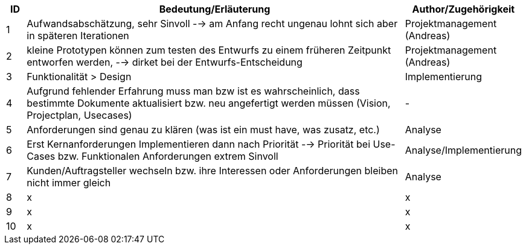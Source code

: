 
[cols="1,20,4",options="header"]
|====================================================
|ID | Bedeutung/Erläuterung | Author/Zugehörigkeit
|1 | Aufwandsabschätzung, sehr Sinvoll --> am Anfang recht ungenau lohnt sich aber in späteren Iterationen | Projektmanagement (Andreas)
|2 | kleine Prototypen können zum testen des Entwurfs zu einem früheren Zeitpunkt entworfen werden, --> dirket bei der Entwurfs-Entscheidung | Projektmanagement (Andreas) 
|3 | Funktionalität > Design | Implementierung
|4 | Aufgrund fehlender Erfahrung muss man bzw ist es wahrscheinlich, dass bestimmte Dokumente aktualisiert bzw. neu angefertigt werden müssen (Vision, Projectplan, Usecases) | -
|5 | Anforderungen sind genau zu klären (was ist ein must have, was zusatz, etc.) | Analyse 
|6 | Erst Kernanforderungen Implementieren dann nach Priorität --> Priorität bei Use-Cases bzw. Funktionalen Anforderungen extrem Sinvoll | Analyse/Implementierung 
|7 | Kunden/Auftragsteller wechseln bzw. ihre Interessen oder Anforderungen bleiben nicht immer gleich | Analyse 
|8 | x | x
|9 | x | x
|10 | x | x
 
